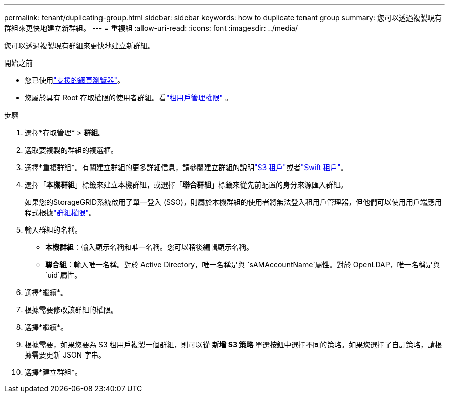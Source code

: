 ---
permalink: tenant/duplicating-group.html 
sidebar: sidebar 
keywords: how to duplicate tenant group 
summary: 您可以透過複製現有群組來更快地建立新群組。 
---
= 重複組
:allow-uri-read: 
:icons: font
:imagesdir: ../media/


[role="lead"]
您可以透過複製現有群組來更快地建立新群組。

.開始之前
* 您已使用link:../admin/web-browser-requirements.html["支援的網頁瀏覽器"]。
* 您屬於具有 Root 存取權限的使用者群組。看link:tenant-management-permissions.html["租用戶管理權限"] 。


.步驟
. 選擇*存取管理* > *群組*。
. 選取要複製的群組的複選框。
. 選擇*重複群組*。有關建立群組的更多詳細信息，請參閱建立群組的說明link:creating-groups-for-s3-tenant.html["S3 租戶"]或者link:creating-groups-for-swift-tenant.html["Swift 租戶"]。
. 選擇「*本機群組*」標籤來建立本機群組，或選擇「*聯合群組*」標籤來從先前配置的身分來源匯入群組。
+
如果您的StorageGRID系統啟用了單一登入 (SSO)，則屬於本機群組的使用者將無法登入租用戶管理器，但他們可以使用用戶端應用程式根據link:tenant-management-permissions.html["群組權限"]。

. 輸入群組的名稱。
+
** *本機群組*：輸入顯示名稱和唯一名稱。您可以稍後編輯顯示名稱。
** *聯合組*：輸入唯一名稱。對於 Active Directory，唯一名稱是與 `sAMAccountName`屬性。對於 OpenLDAP，唯一名稱是與 `uid`屬性。


. 選擇*繼續*。
. 根據需要修改該群組的權限。
. 選擇*繼續*。
. 根據需要，如果您要為 S3 租用戶複製一個群組，則可以從 *新增 S3 策略* 單選按鈕中選擇不同的策略。如果您選擇了自訂策略，請根據需要更新 JSON 字串。
. 選擇*建立群組*。

